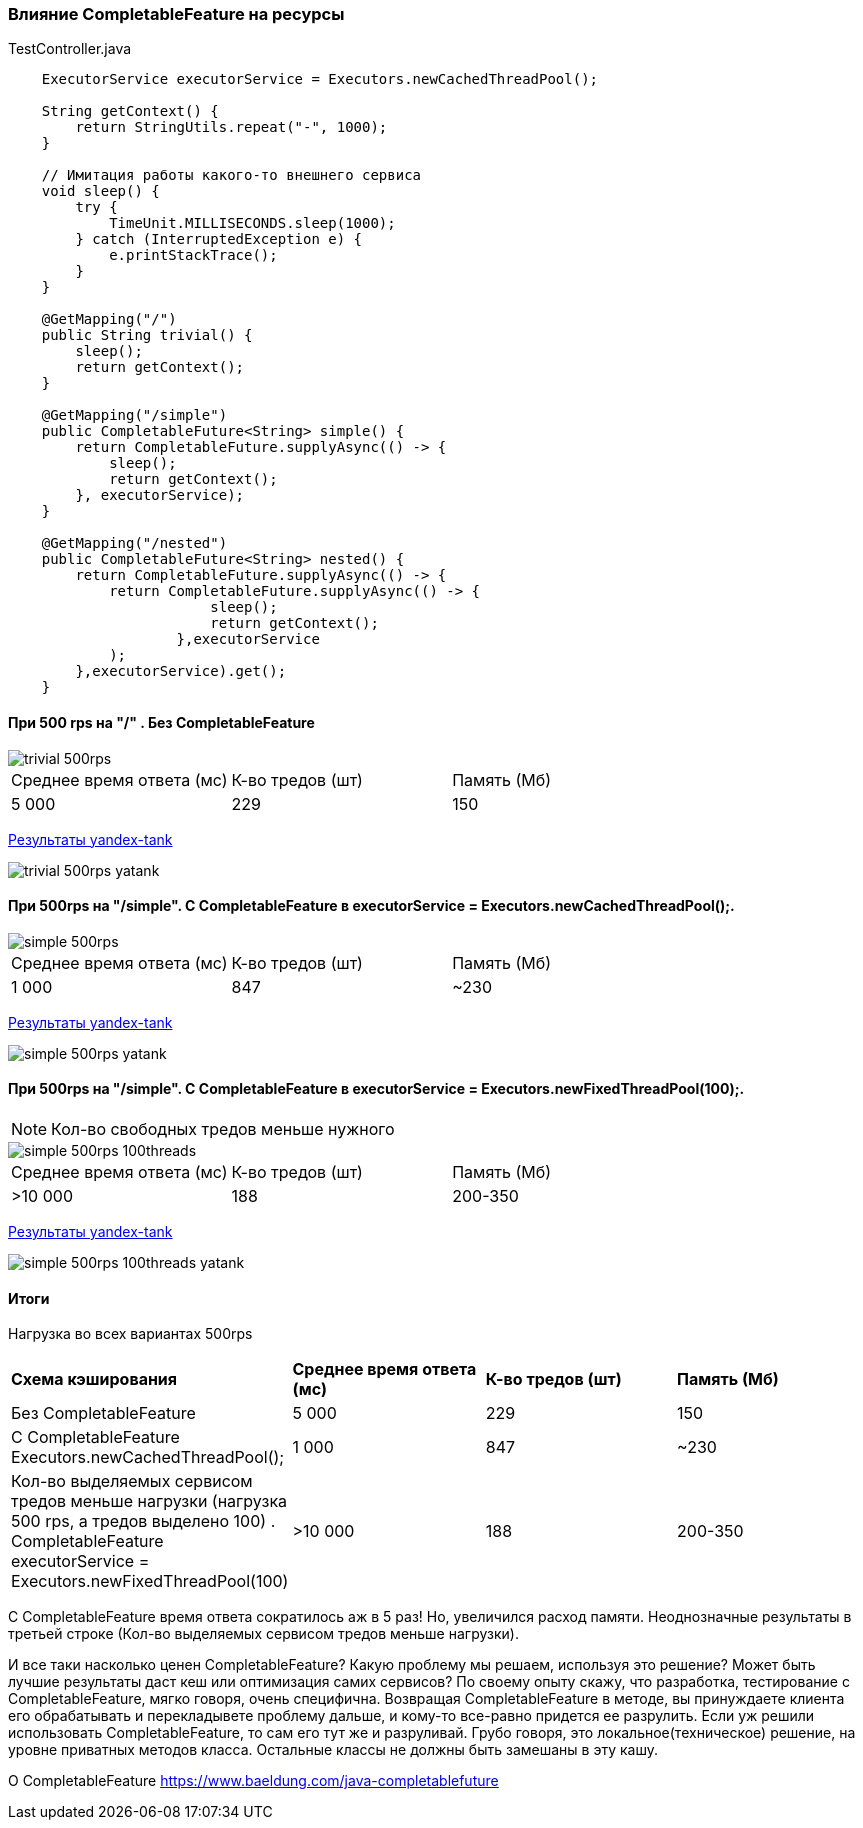 === Влияние CompletableFeature на ресурсы

.TestController.java
[source,java]
----
    ExecutorService executorService = Executors.newCachedThreadPool();

    String getContext() {
        return StringUtils.repeat("-", 1000);
    }

    // Имитация работы какого-то внешнего сервиса
    void sleep() {
        try {
            TimeUnit.MILLISECONDS.sleep(1000);
        } catch (InterruptedException e) {
            e.printStackTrace();
        }
    }

    @GetMapping("/")
    public String trivial() {
        sleep();
        return getContext();
    }

    @GetMapping("/simple")
    public CompletableFuture<String> simple() {
        return CompletableFuture.supplyAsync(() -> {
            sleep();
            return getContext();
        }, executorService);
    }

    @GetMapping("/nested")
    public CompletableFuture<String> nested() {
        return CompletableFuture.supplyAsync(() -> {
            return CompletableFuture.supplyAsync(() -> {
                        sleep();
                        return getContext();
                    },executorService
            );
        },executorService).get();
    }
----

==== При 500 rps на "/" . Без CompletableFeature

image::doc/trivial-500rps.png[]

|===
|Среднее время ответа (мс) |К-во тредов (шт) |Память (Мб)
>|5 000 >|229 >|150
|===

https://clck.ru/QhDKp[Результаты yandex-tank]

image::doc/trivial-500rps-yatank.png[]

==== При 500rps на "/simple". С CompletableFeature в executorService = Executors.newCachedThreadPool();.

image::doc/simple-500rps.png[]

|===
|Среднее время ответа (мс) |К-во тредов (шт) |Память (Мб)
>|1 000 >|847 >|~230
|===

https://clck.ru/QhU5F[Результаты yandex-tank]

image::doc/simple-500rps-yatank.png[]

==== При 500rps на "/simple". С CompletableFeature в executorService = Executors.newFixedThreadPool(100);.

NOTE: Кол-во свободных тредов меньше нужного

image::doc/simple-500rps-100threads.png[]

|===
|Среднее время ответа (мс) |К-во тредов (шт) |Память (Мб)
>|>10 000 >|188 >|200-350
|===

https://clck.ru/QhUKM[Результаты yandex-tank]

image::doc/simple-500rps-100threads-yatank.png[]

==== Итоги

Нагрузка во всех вариантах 500rps

|===
|*Схема кэширования*|*Среднее время ответа (мс)* |*К-во тредов (шт)* |*Память (Мб)*
|Без CompletableFeature |5 000 >|229 >|150
|С CompletableFeature Executors.newCachedThreadPool();|1 000 >|847 >|~230
|Кол-во выделяемых сервисом тредов меньше нагрузки (нагрузка 500 rps, а тредов выделено 100) . CompletableFeature executorService = Executors.newFixedThreadPool(100) |>10 000 >|188 >|200-350
|===

С CompletableFeature время ответа сократилось аж в 5 раз! Но, увеличился расход памяти. Неоднозначные результаты в третьей строке (Кол-во выделяемых сервисом тредов меньше нагрузки).

И все таки насколько ценен CompletableFeature? Какую проблему мы решаем, используя это решение? Может быть лучшие результаты даст кеш или оптимизация самих сервисов? По своему опыту скажу, что разработка, тестирование с CompletableFeature, мягко говоря, очень специфична. Возвращая CompletableFeature в методе, вы принуждаете клиента его обрабатывать и перекладывете проблему дальше, и кому-то все-равно придется ее разрулить. Если уж решили использовать CompletableFeature, то сам его тут же и разруливай. Грубо говоря, это локальное(техническое) решение, на уровне приватных методов класса. Остальные классы не должны быть замешаны в эту кашу.


O CompletableFeature https://www.baeldung.com/java-completablefuture